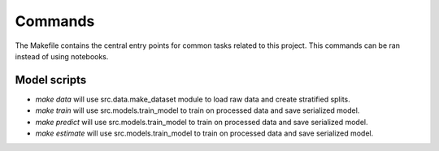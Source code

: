 Commands
========

The Makefile contains the central entry points for common tasks related to this project.
This commands can be ran instead of using notebooks. 

Model scripts
^^^^^^^^^^^^^^^^^^

* `make data` will use src.data.make_dataset module to load raw data and create stratified splits. 
* `make train` will use src.models.train_model to train on processed data and save serialized model. 
* `make predict` will use src.models.train_model to train on processed data and save serialized model. 
* `make estimate` will use src.models.train_model to train on processed data and save serialized model. 

